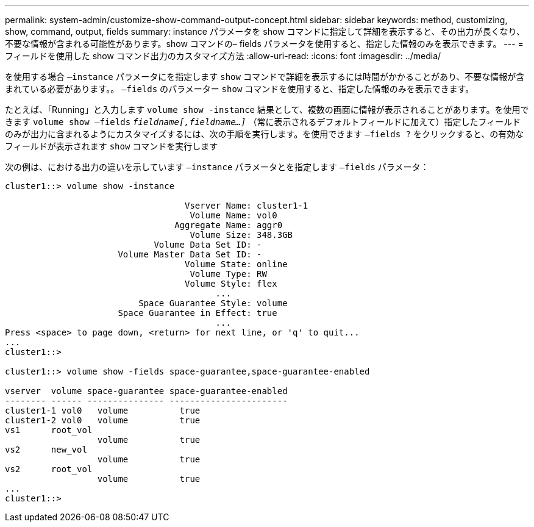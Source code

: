 ---
permalink: system-admin/customize-show-command-output-concept.html 
sidebar: sidebar 
keywords: method, customizing, show, command, output, fields 
summary: instance パラメータを show コマンドに指定して詳細を表示すると、その出力が長くなり、不要な情報が含まれる可能性があります。show コマンドの– fields パラメータを使用すると、指定した情報のみを表示できます。 
---
= フィールドを使用した show コマンド出力のカスタマイズ方法
:allow-uri-read: 
:icons: font
:imagesdir: ../media/


[role="lead"]
を使用する場合 `–instance` パラメータにを指定します `show` コマンドで詳細を表示するには時間がかかることがあり、不要な情報が含まれている必要があります。。 `–fields` のパラメーター `show` コマンドを使用すると、指定した情報のみを表示できます。

たとえば、「Running」と入力します `volume show -instance` 結果として、複数の画面に情報が表示されることがあります。を使用できます `volume show –fields` `_fieldname[,fieldname...]_` （常に表示されるデフォルトフィールドに加えて）指定したフィールドのみが出力に含まれるようにカスタマイズするには、次の手順を実行します。を使用できます `–fields ?` をクリックすると、の有効なフィールドが表示されます `show` コマンドを実行します

次の例は、における出力の違いを示しています `–instance` パラメータとを指定します `–fields` パラメータ：

[listing]
----
cluster1::> volume show -instance

                                   Vserver Name: cluster1-1
                                    Volume Name: vol0
                                 Aggregate Name: aggr0
                                    Volume Size: 348.3GB
                             Volume Data Set ID: -
                      Volume Master Data Set ID: -
                                   Volume State: online
                                    Volume Type: RW
                                   Volume Style: flex
                                         ...
                          Space Guarantee Style: volume
                      Space Guarantee in Effect: true
                                         ...
Press <space> to page down, <return> for next line, or 'q' to quit...
...
cluster1::>

cluster1::> volume show -fields space-guarantee,space-guarantee-enabled

vserver  volume space-guarantee space-guarantee-enabled
-------- ------ --------------- -----------------------
cluster1-1 vol0   volume          true
cluster1-2 vol0   volume          true
vs1      root_vol
                  volume          true
vs2      new_vol
                  volume          true
vs2      root_vol
                  volume          true
...
cluster1::>
----